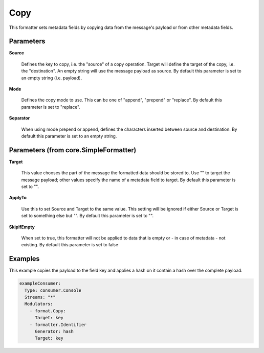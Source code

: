 .. Autogenerated by Gollum RST generator (docs/generator/*.go)

Copy
====

This formatter sets metadata fields by copying data from the message's
payload or from other metadata fields.




Parameters
----------

**Source**

  Defines the key to copy, i.e. the "source" of a copy operation.
  Target will define the target of the copy, i.e. the "destination".
  An empty string will use the message payload as source.
  By default this parameter is set to an empty string (i.e. payload).
  
  

**Mode**

  Defines the copy mode to use. This can be one of "append",
  "prepend" or "replace".
  By default this parameter is set to "replace".
  
  

**Separator**

  When using mode prepend or append, defines the characters
  inserted between source and destination.
  By default this parameter is set to an empty string.
  
  

Parameters (from core.SimpleFormatter)
--------------------------------------

**Target**

  This value chooses the part of the message the formatted data
  should be stored to. Use "" to target the message payload; other values
  specify the name of a metadata field to target.
  By default this parameter is set to "".
  
  

**ApplyTo**

  Use this to set Source and Target to the same value. This setting
  will be ignored if either Source or Target is set to something else but "".
  By default this parameter is set to "".
  
  

**SkipIfEmpty**

  When set to true, this formatter will not be applied to data
  that is empty or - in case of metadata - not existing.
  By default this parameter is set to false
  
  

Examples
--------

This example copies the payload to the field key and applies a hash on
it contain a hash over the complete payload.

.. code-block:: yaml

	 exampleConsumer:
	   Type: consumer.Console
	   Streams: "*"
	   Modulators:
	     - format.Copy:
	       Target: key
	     - formatter.Identifier
	       Generator: hash
	       Target: key





